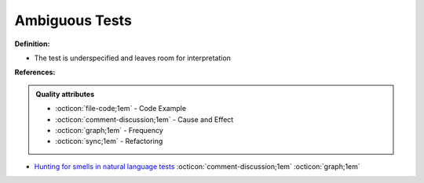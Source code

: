 Ambiguous Tests
^^^^^
**Definition:**

* The test is underspecified and leaves room for interpretation


**References:**

.. admonition:: Quality attributes

    * :octicon:`file-code;1em` -  Code Example
    * :octicon:`comment-discussion;1em` -  Cause and Effect
    * :octicon:`graph;1em` -  Frequency
    * :octicon:`sync;1em` -  Refactoring

* `Hunting for smells in natural language tests <https://ieeexplore.ieee.org/abstract/document/6606682>`_ :octicon:`comment-discussion;1em` :octicon:`graph;1em`

